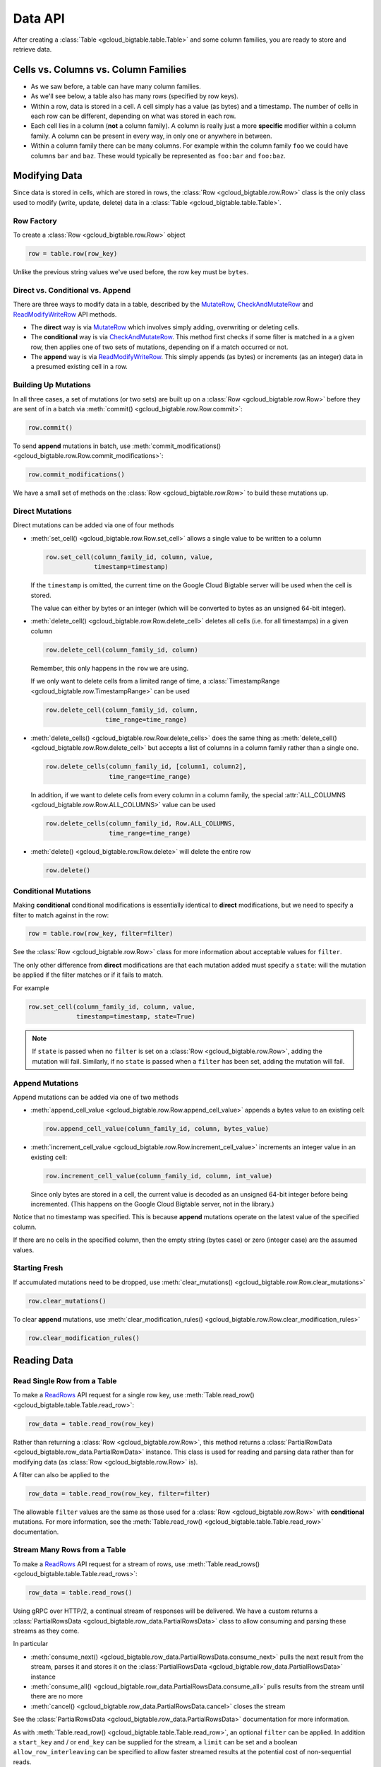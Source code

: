 Data API
========

After creating a :class:`Table <gcloud_bigtable.table.Table>` and some
column families, you are ready to store and retrieve data.

Cells vs. Columns vs. Column Families
+++++++++++++++++++++++++++++++++++++

* As we saw before, a table can have many column families.
* As we'll see below, a table also has many rows (specified by row keys).
* Within a row, data is stored in a cell. A cell simply has a value (as
  bytes) and a timestamp. The number of cells in each row can be
  different, depending on what was stored in each row.
* Each cell lies in a column (**not** a column family). A column is really
  just a more **specific** modifier within a column family. A column
  can be present in every way, in only one or anywhere in between.
* Within a column family there can be many columns. For example within
  the column family ``foo`` we could have columns ``bar`` and ``baz``.
  These would typically be represented as ``foo:bar`` and ``foo:baz``.

Modifying Data
++++++++++++++

Since data is stored in cells, which are stored in rows, the
:class:`Row <gcloud_bigtable.row.Row>` class is the only class used to
modify (write, update, delete) data in a
:class:`Table <gcloud_bigtable.table.Table>`.

Row Factory
-----------

To create a :class:`Row <gcloud_bigtable.row.Row>` object

.. code:: python

    row = table.row(row_key)

Unlike the previous string values we've used before, the row key must
be ``bytes``.

Direct vs. Conditional vs. Append
---------------------------------

There are three ways to modify data in a table, described by the
`MutateRow`_, `CheckAndMutateRow`_ and `ReadModifyWriteRow`_ API
methods.

* The **direct** way is via `MutateRow`_ which involves simply
  adding, overwriting or deleting cells.
* The **conditional** way is via `CheckAndMutateRow`_. This method
  first checks if some filter is matched in a a given row, then
  applies one of two sets of mutations, depending on if a match
  occurred or not.
* The **append** way is via `ReadModifyWriteRow`_. This simply
  appends (as bytes) or increments (as an integer) data in a presumed
  existing cell in a row.

Building Up Mutations
---------------------

In all three cases, a set of mutations (or two sets) are built up
on a :class:`Row <gcloud_bigtable.row.Row>` before they are sent of
in a batch via :meth:`commit() <gcloud_bigtable.row.Row.commit>`:

.. code:: python

    row.commit()

To send **append** mutations in batch, use
:meth:`commit_modifications() <gcloud_bigtable.row.Row.commit_modifications>`:

.. code:: python

    row.commit_modifications()

We have a small set of methods on the :class:`Row <gcloud_bigtable.row.Row>`
to build these mutations up.

Direct Mutations
----------------

Direct mutations can be added via one of four methods

* :meth:`set_cell() <gcloud_bigtable.row.Row.set_cell>` allows a
  single value to be written to a column

  .. code:: python

      row.set_cell(column_family_id, column, value,
                   timestamp=timestamp)

  If the ``timestamp`` is omitted, the current time on the Google Cloud
  Bigtable server will be used when the cell is stored.

  The value can either by bytes or an integer (which will be converted to
  bytes as an unsigned 64-bit integer).

* :meth:`delete_cell() <gcloud_bigtable.row.Row.delete_cell>` deletes
  all cells (i.e. for all timestamps) in a given column

  .. code:: python

      row.delete_cell(column_family_id, column)

  Remember, this only happens in the ``row`` we are using.

  If we only want to delete cells from a limited range of time, a
  :class:`TimestampRange <gcloud_bigtable.row.TimestampRange>` can
  be used

  .. code:: python

      row.delete_cell(column_family_id, column,
                      time_range=time_range)

* :meth:`delete_cells() <gcloud_bigtable.row.Row.delete_cells>` does
  the same thing as :meth:`delete_cell() <gcloud_bigtable.row.Row.delete_cell>`
  but accepts a list of columns in a column family rather than a single one.

  .. code:: python

      row.delete_cells(column_family_id, [column1, column2],
                       time_range=time_range)

  In addition, if we want to delete cells from every column in a column family,
  the special :attr:`ALL_COLUMNS <gcloud_bigtable.row.Row.ALL_COLUMNS>` value
  can be used

  .. code:: python

      row.delete_cells(column_family_id, Row.ALL_COLUMNS,
                       time_range=time_range)

* :meth:`delete() <gcloud_bigtable.row.Row.delete>` will delete the entire row

  .. code:: python

      row.delete()

Conditional Mutations
---------------------

Making **conditional** conditional modifications is essentially identical
to **direct** modifications, but we need to specify a filter to match
against in the row:

.. code:: python

    row = table.row(row_key, filter=filter)

See the :class:`Row <gcloud_bigtable.row.Row>` class for more information
about acceptable values for ``filter``.

The only other difference from **direct** modifications are that each mutation
added must specify a ``state``: will the mutation be applied if the filter
matches or if it fails to match.

For example

.. code:: python

    row.set_cell(column_family_id, column, value,
                 timestamp=timestamp, state=True)

.. note::

    If ``state`` is passed when no ``filter`` is set on a
    :class:`Row <gcloud_bigtable.row.Row>`, adding the mutation will fail.
    Similarly, if no ``state`` is passed when a ``filter`` has been set,
    adding the mutation will fail.

Append Mutations
----------------

Append mutations can be added via one of two methods

* :meth:`append_cell_value <gcloud_bigtable.row.Row.append_cell_value>` appends
  a bytes value to an existing cell:

  .. code:: python

      row.append_cell_value(column_family_id, column, bytes_value)

* :meth:`increment_cell_value <gcloud_bigtable.row.Row.increment_cell_value>` increments
  an integer value in an existing cell:

  .. code:: python

      row.increment_cell_value(column_family_id, column, int_value)

  Since only bytes are stored in a cell, the current value is decoded as
  an unsigned 64-bit integer before being incremented. (This happens on
  the Google Cloud Bigtable server, not in the library.)

Notice that no timestamp was specified. This is because **append** mutations
operate on the latest value of the specified column.

If there are no cells in the specified column, then the empty string (bytes
case) or zero (integer case) are the assumed values.

Starting Fresh
--------------

If accumulated mutations need to be dropped, use
:meth:`clear_mutations() <gcloud_bigtable.row.Row.clear_mutations>`

.. code:: python

    row.clear_mutations()

To clear **append** mutations, use
:meth:`clear_modification_rules() <gcloud_bigtable.row.Row.clear_modification_rules>`

.. code:: python

    row.clear_modification_rules()

Reading Data
++++++++++++

Read Single Row from a Table
----------------------------

To make a `ReadRows`_ API request for a single row key, use
:meth:`Table.read_row() <gcloud_bigtable.table.Table.read_row>`:

.. code:: python

    row_data = table.read_row(row_key)

Rather than returning a :class:`Row <gcloud_bigtable.row.Row>`, this method
returns a :class:`PartialRowData <gcloud_bigtable.row_data.PartialRowData>`
instance. This class is used for reading and parsing data rather than for
modifying data (as :class:`Row <gcloud_bigtable.row.Row>` is).

A filter can also be applied to the

.. code:: python

    row_data = table.read_row(row_key, filter=filter)

The allowable ``filter`` values are the same as those used for a
:class:`Row <gcloud_bigtable.row.Row>` with **conditional** mutations. For
more information, see the
:meth:`Table.read_row() <gcloud_bigtable.table.Table.read_row>` documentation.

Stream Many Rows from a Table
-----------------------------

To make a `ReadRows`_ API request for a stream of rows, use
:meth:`Table.read_rows() <gcloud_bigtable.table.Table.read_rows>`:

.. code:: python

    row_data = table.read_rows()

Using gRPC over HTTP/2, a continual stream of responses will be delivered.
We have a custom
returns a :class:`PartialRowsData <gcloud_bigtable.row_data.PartialRowsData>`
class to allow consuming and parsing these streams as they come.

In particular

* :meth:`consume_next() <gcloud_bigtable.row_data.PartialRowsData.consume_next>`
  pulls the next result from the stream, parses it and stores it on the
  :class:`PartialRowsData <gcloud_bigtable.row_data.PartialRowsData>` instance
* :meth:`consume_all() <gcloud_bigtable.row_data.PartialRowsData.consume_all>`
  pulls results from the stream until there are no more
* :meth:`cancel() <gcloud_bigtable.row_data.PartialRowsData.cancel>` closes
  the stream

See the :class:`PartialRowsData <gcloud_bigtable.row_data.PartialRowsData>`
documentation for more information.

As with
:meth:`Table.read_row() <gcloud_bigtable.table.Table.read_row>`, an optional
``filter`` can be applied. In addition a ``start_key`` and / or ``end_key``
can be supplied for the stream, a ``limit`` can be set and a boolean
``allow_row_interleaving`` can be specified to allow faster streamed results
at the potential cost of non-sequential reads.

See the :meth:`Table.read_rows() <gcloud_bigtable.table.Table.read_rows>`
documentation for more information on the optional arguments.

Sample Keys in a Table
----------------------

Make a `SampleRowKeys`_ API request with
:meth:`Table.sample_row_keys() <gcloud_bigtable.table.Table.sample_row_keys>`:

.. code:: python

    keys_iterator = table.sample_row_keys()

The returned row keys will delimit contiguous sections of the table of
approximately equal size, which can be used to break up the data for
distributed tasks like mapreduces.

As with
:meth:`Table.read_rows() <gcloud_bigtable.table.Table.read_rows>`, the
returned ``keys_iterator`` is connected to a cancellable HTTP/2 stream.

The next key in the result can be accessed via

.. code:: python

    next_key = keys_iterator.next()

or all keys can be iterated over via

.. code:: python

    for curr_key in keys_iterator:
        do_something(curr_key)

Just as with reading, the stream can be canceled:

.. code:: python

    keys_iterator.cancel()

.. _ReadRows: https://github.com/GoogleCloudPlatform/cloud-bigtable-client/blob/f4d922bb950f1584b30f9928e84d042ad59f5658/bigtable-protos/src/main/proto/google/bigtable/v1/bigtable_service.proto#L36-L38
.. _SampleRowKeys: https://github.com/GoogleCloudPlatform/cloud-bigtable-client/blob/f4d922bb950f1584b30f9928e84d042ad59f5658/bigtable-protos/src/main/proto/google/bigtable/v1/bigtable_service.proto#L44-L46
.. _MutateRow: https://github.com/GoogleCloudPlatform/cloud-bigtable-client/blob/f4d922bb950f1584b30f9928e84d042ad59f5658/bigtable-protos/src/main/proto/google/bigtable/v1/bigtable_service.proto#L50-L52
.. _CheckAndMutateRow: https://github.com/GoogleCloudPlatform/cloud-bigtable-client/blob/f4d922bb950f1584b30f9928e84d042ad59f5658/bigtable-protos/src/main/proto/google/bigtable/v1/bigtable_service.proto#L55-L57
.. _ReadModifyWriteRow: https://github.com/GoogleCloudPlatform/cloud-bigtable-client/blob/f4d922bb950f1584b30f9928e84d042ad59f5658/bigtable-protos/src/main/proto/google/bigtable/v1/bigtable_service.proto#L63-L65
